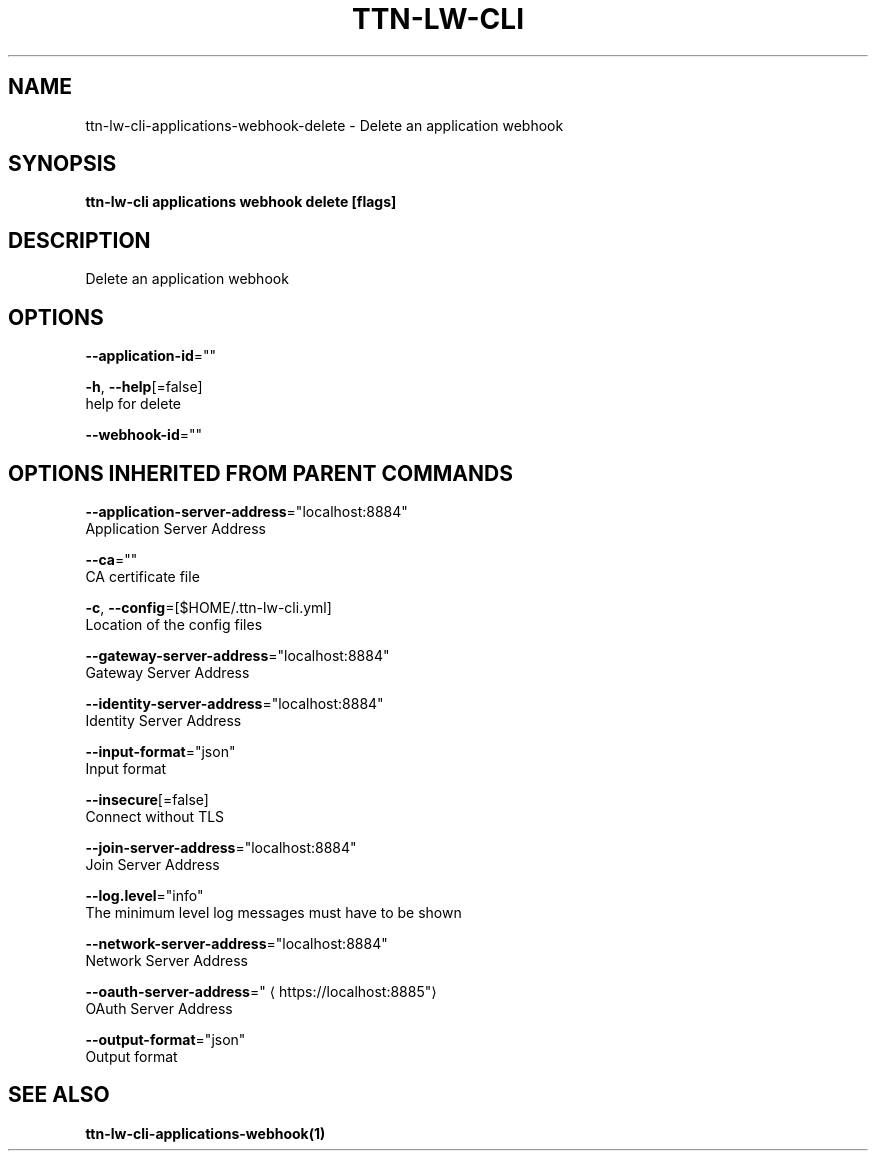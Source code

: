 .TH "TTN-LW-CLI" "1" "Feb 2019" "TTN" "The Things Network Stack for LoRaWAN" 
.nh
.ad l


.SH NAME
.PP
ttn\-lw\-cli\-applications\-webhook\-delete \- Delete an application webhook


.SH SYNOPSIS
.PP
\fBttn\-lw\-cli applications webhook delete [flags]\fP


.SH DESCRIPTION
.PP
Delete an application webhook


.SH OPTIONS
.PP
\fB\-\-application\-id\fP=""

.PP
\fB\-h\fP, \fB\-\-help\fP[=false]
    help for delete

.PP
\fB\-\-webhook\-id\fP=""


.SH OPTIONS INHERITED FROM PARENT COMMANDS
.PP
\fB\-\-application\-server\-address\fP="localhost:8884"
    Application Server Address

.PP
\fB\-\-ca\fP=""
    CA certificate file

.PP
\fB\-c\fP, \fB\-\-config\fP=[$HOME/.ttn\-lw\-cli.yml]
    Location of the config files

.PP
\fB\-\-gateway\-server\-address\fP="localhost:8884"
    Gateway Server Address

.PP
\fB\-\-identity\-server\-address\fP="localhost:8884"
    Identity Server Address

.PP
\fB\-\-input\-format\fP="json"
    Input format

.PP
\fB\-\-insecure\fP[=false]
    Connect without TLS

.PP
\fB\-\-join\-server\-address\fP="localhost:8884"
    Join Server Address

.PP
\fB\-\-log.level\fP="info"
    The minimum level log messages must have to be shown

.PP
\fB\-\-network\-server\-address\fP="localhost:8884"
    Network Server Address

.PP
\fB\-\-oauth\-server\-address\fP="
\[la]https://localhost:8885"\[ra]
    OAuth Server Address

.PP
\fB\-\-output\-format\fP="json"
    Output format


.SH SEE ALSO
.PP
\fBttn\-lw\-cli\-applications\-webhook(1)\fP
